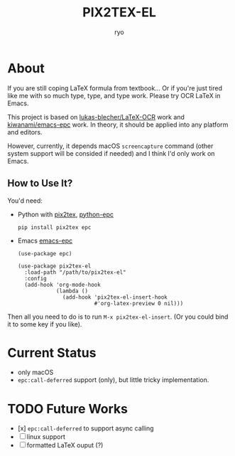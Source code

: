 #+title: PIX2TEX-EL
#+author: ryo
* About
#+name: demo-gif
[[./res/demo.gif]]

If you are still coping LaTeX formula from textbook...
Or if you're just tired like me with so much type,
type, and type work. Please try OCR LaTeX in Emacs.

This project is based on [[https://github.com/lukas-blecher/LaTeX-OCR/][lukas-blecher/LaTeX-OCR]] work
and [[https://github.com/kiwanami/emacs-epc][kiwanami/emacs-epc]] work. In theory, it should
be applied into any platform and editors.

However, currently, it depends macOS =screencapture=
command (other system support will be consided if
needed) and I think I'd only work on Emacs.

** How to Use It?
You'd need:
+ Python with [[https://github.com/lukas-blecher/LaTeX-OCR/][pix2tex]], [[https://github.com/tkf/python-epc][python-epc]]

  #+begin_src shell
    pip install pix2tex epc
  #+end_src
+ Emacs [[https://github.com/kiwanami/emacs-epc][emacs-epc]]

  #+begin_src elisp
    (use-package epc)

    (use-package pix2tex-el
      :load-path "/path/to/pix2tex-el"
      :config
      (add-hook 'org-mode-hook
                (lambda ()
                  (add-hook 'pix2tex-el-insert-hook
                            #'org-latex-preview 0 nil)))
  #+end_src

Then all you need to do is to run =M-x pix2tex-el-insert=.
(Or you could bind it to some key if you like).
  
* Current Status
+ only macOS
+ =epc:call-deferred= support (only), but little tricky
  implementation.

* TODO Future Works
+ [x] =epc:call-deferred= to support async calling
+ [ ] linux support
+ [ ] formatted LaTeX ouput (?)
